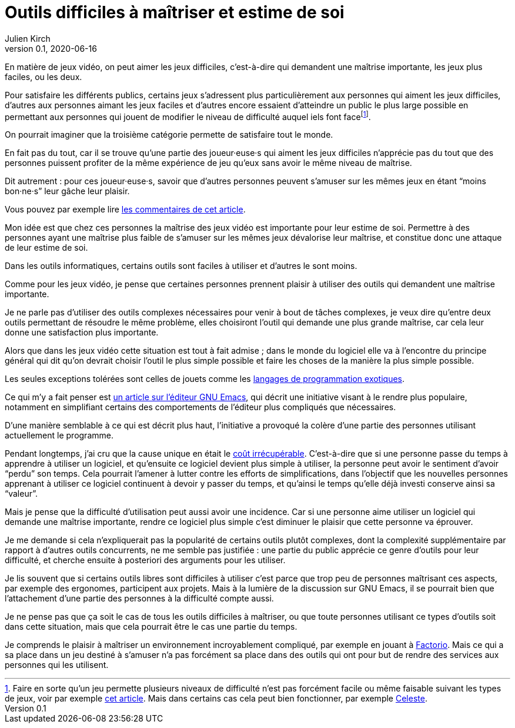 = Outils difficiles à maîtriser et estime de soi
Julien Kirch
v0.1, 2020-06-16
:article_lang: fr
:article_description: Mais de quels droits les autres en profiteraient sans que ça soit difficile{nbsp}?
:article_image: cat.jpg

En matière de jeux vidéo, on peut aimer les jeux difficiles, c'est-à-dire qui demandent une maîtrise importante, les jeux plus faciles, ou les deux.

Pour satisfaire les différents publics, certains jeux s'adressent plus particulièrement aux personnes qui aiment les jeux difficiles, d'autres aux personnes aimant les jeux faciles et d'autres encore essaient d'atteindre un public le plus large possible en permettant aux personnes qui jouent de modifier le niveau de difficulté auquel iels font face{empty}footnote:[Faire en sorte qu'un jeu permette plusieurs niveaux de difficulté n'est pas forcément facile ou même faisable suivant les types de jeux, voir par exemple link:https://game-wisdom.com/critical/difficulty-settings-design[cet article]. Mais dans certains cas cela peut bien fonctionner, par exemple link:http://www.celestegame.com[Celeste].].

On pourrait imaginer que la troisième catégorie permette de satisfaire tout le monde.

En fait pas du tout, car il se trouve qu'une partie des joueur·euse·s qui aiment les jeux difficiles n'apprécie pas du tout que des personnes puissent profiter de la même expérience de jeu qu'eux sans avoir le même niveau de maîtrise.

Dit autrement{nbsp}: pour ces joueur·euse·s, savoir que d'autres personnes peuvent s'amuser sur les mêmes jeux en étant "`moins bon·ne·s`" leur gâche leur plaisir.

Vous pouvez par exemple lire link:https://www.theverge.com/2019/4/9/18302796/sekiro-shadows-die-twice-copypasta-you-cheated-not-only-the-game-memes[les commentaires de cet article].

Mon idée est que chez ces personnes la maîtrise des jeux vidéo est importante pour leur estime de soi.
Permettre à des personnes ayant une maîtrise plus faible de s'amuser sur les mêmes jeux dévalorise leur maîtrise, et constitue donc une attaque de leur estime de soi.

Dans les outils informatiques, certains outils sont faciles à utiliser et d'autres le sont moins.

Comme pour les jeux vidéo, je pense que certaines personnes prennent plaisir à utiliser des outils qui demandent une maîtrise importante.

Je ne parle pas d'utiliser des outils complexes nécessaires pour venir à bout de tâches complexes, je veux dire qu'entre deux outils permettant de résoudre le même problème, elles choisiront l'outil qui demande une plus grande maîtrise, car cela leur donne une satisfaction plus importante.

Alors que dans les jeux vidéo cette situation est tout à fait admise{nbsp}; dans le monde du logiciel elle va à l'encontre du principe général qui dit qu'on devrait choisir l'outil le plus simple possible et faire les choses de la manière la plus simple possible.

Les seules exceptions tolérées sont celles de jouets comme les link:https://fr.wikipedia.org/wiki/Langage_de_programmation_exotique[langages de programmation exotiques].

Ce qui m'y a fait penser est link:https://lwn.net/Articles/819452/[un article sur l'éditeur GNU Emacs], qui décrit une initiative visant à le rendre plus populaire, notamment en simplifiant certains des comportements de l'éditeur plus compliqués que nécessaires.

D'une manière semblable à ce qui est décrit plus haut, l'initiative a provoqué la colère d'une partie des personnes utilisant actuellement le programme.

Pendant longtemps, j'ai cru que la cause unique en était le link:https://fr.wikipedia.org/wiki/Coût_irrécupérable[coût irrécupérable].
C'est-à-dire que si une personne passe du temps à apprendre à utiliser un logiciel, et qu'ensuite ce logiciel devient plus simple à utiliser, la personne peut avoir le sentiment d'avoir "`perdu`" son temps.
Cela pourrait l'amener à lutter contre les efforts de simplifications, dans l'objectif que les nouvelles personnes apprenant à utiliser ce logiciel continuent à devoir y passer du temps, et qu'ainsi le temps qu'elle déjà investi conserve ainsi sa "`valeur`".

Mais je pense que la difficulté d'utilisation peut aussi avoir une incidence.
Car si une personne aime utiliser un logiciel qui demande une maîtrise importante, rendre ce logiciel plus simple c'est diminuer le plaisir que cette personne va éprouver.

Je me demande si cela n'expliquerait pas la popularité de certains outils plutôt complexes, dont la complexité supplémentaire par rapport à d'autres outils concurrents, ne me semble pas justifiée{nbsp}: une partie du public apprécie ce genre d'outils pour leur difficulté, et cherche ensuite à posteriori des arguments pour les utiliser.

Je lis souvent que si certains outils libres sont difficiles à utiliser c'est parce que trop peu de personnes maîtrisant ces aspects, par exemple des ergonomes, participent aux projets.
Mais à la lumière de la discussion sur GNU Emacs, il se pourrait bien que l'attachement d'une partie des personnes à la difficulté compte aussi.

Je ne pense pas que ça soit le cas de tous les outils difficiles à maîtriser, ou que toute personnes utilisant ce types d'outils soit dans cette situation, mais que cela pourrait être le cas une partie du temps.

Je comprends le plaisir à maîtriser un environnement incroyablement compliqué, par exemple en jouant à link:https://www.factorio.com[Factorio]. Mais ce qui a sa place dans un jeu destiné à s'amuser n'a pas forcément sa place dans des outils qui ont pour but de rendre des services aux personnes qui les utilisent.